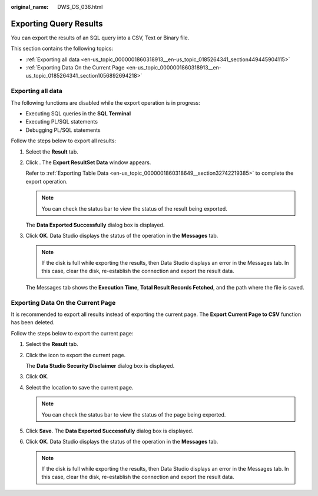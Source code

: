 :original_name: DWS_DS_036.html

.. _DWS_DS_036:

Exporting Query Results
=======================

You can export the results of an SQL query into a CSV, Text or Binary file.

This section contains the following topics:

-  :ref:`Exporting all data <en-us_topic_0000001860318913__en-us_topic_0185264341_section449445904115>`
-  :ref:`Exporting Data On the Current Page <en-us_topic_0000001860318913__en-us_topic_0185264341_section1056892694218>`

.. _en-us_topic_0000001860318913__en-us_topic_0185264341_section449445904115:

Exporting all data
------------------

The following functions are disabled while the export operation is in progress:

-  Executing SQL queries in the **SQL Terminal**

-  Executing PL/SQL statements
-  Debugging PL/SQL statements

Follow the steps below to export all results:

#. Select the **Result** tab.

#. Click |image1|. The **Export ResultSet Data** window appears.

   Refer to :ref:`Exporting Table Data <en-us_topic_0000001860318649__section32742219385>` to complete the export operation.

   .. note::

      You can check the status bar to view the status of the result being exported.

   The **Data Exported Successfully** dialog box is displayed.

#. Click **OK**. Data Studio displays the status of the operation in the **Messages** tab.

   .. note::

      If the disk is full while exporting the results, then Data Studio displays an error in the Messages tab. In this case, clear the disk, re-establish the connection and export the result data.

   The Messages tab shows the **Execution Time**, **Total Result Records Fetched**, and the path where the file is saved.

.. _en-us_topic_0000001860318913__en-us_topic_0185264341_section1056892694218:

Exporting Data On the Current Page
----------------------------------

It is recommended to export all results instead of exporting the current page. The **Export Current Page to CSV** function has been deleted.

Follow the steps below to export the current page:

#. Select the **Result** tab.

#. Click the |image2| icon to export the current page.

   The **Data Studio Security Disclaimer** dialog box is displayed.

#. Click **OK**.

#. Select the location to save the current page.

   .. note::

      You can check the status bar to view the status of the page being exported.

#. Click **Save**. The **Data Exported Successfully** dialog box is displayed.

#. Click **OK**. Data Studio displays the status of the operation in the **Messages** tab.

   .. note::

      If the disk is full while exporting the results, then Data Studio displays an error in the Messages tab. In this case, clear the disk, re-establish the connection and export the result data.

.. |image1| image:: /_static/images/en-us_image_0000001813439432.jpg
.. |image2| image:: /_static/images/en-us_image_0000001860199293.jpg

